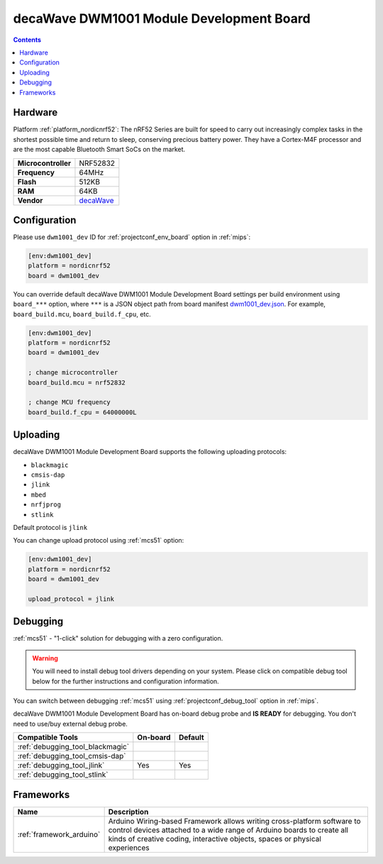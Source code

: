 
.. _board_nordicnrf52_dwm1001_dev:

decaWave DWM1001 Module Development Board
=========================================

.. contents::

Hardware
--------

Platform :ref:`platform_nordicnrf52`: The nRF52 Series are built for speed to carry out increasingly complex tasks in the shortest possible time and return to sleep, conserving precious battery power. They have a Cortex-M4F processor and are the most capable Bluetooth Smart SoCs on the market.

.. list-table::

  * - **Microcontroller**
    - NRF52832
  * - **Frequency**
    - 64MHz
  * - **Flash**
    - 512KB
  * - **RAM**
    - 64KB
  * - **Vendor**
    - `decaWave <https://www.decawave.com/product/dwm1001-development-board/?utm_source=platformio.org&utm_medium=docs>`__


Configuration
-------------

Please use ``dwm1001_dev`` ID for :ref:`projectconf_env_board` option in :ref:`mips`:

.. code-block:: ini

  [env:dwm1001_dev]
  platform = nordicnrf52
  board = dwm1001_dev

You can override default decaWave DWM1001 Module Development Board settings per build environment using
``board_***`` option, where ``***`` is a JSON object path from
board manifest `dwm1001_dev.json <https://github.com/platformio/platform-nordicnrf52/blob/master/boards/dwm1001_dev.json>`_. For example,
``board_build.mcu``, ``board_build.f_cpu``, etc.

.. code-block:: ini

  [env:dwm1001_dev]
  platform = nordicnrf52
  board = dwm1001_dev

  ; change microcontroller
  board_build.mcu = nrf52832

  ; change MCU frequency
  board_build.f_cpu = 64000000L


Uploading
---------
decaWave DWM1001 Module Development Board supports the following uploading protocols:

* ``blackmagic``
* ``cmsis-dap``
* ``jlink``
* ``mbed``
* ``nrfjprog``
* ``stlink``

Default protocol is ``jlink``

You can change upload protocol using :ref:`mcs51` option:

.. code-block:: ini

  [env:dwm1001_dev]
  platform = nordicnrf52
  board = dwm1001_dev

  upload_protocol = jlink

Debugging
---------

:ref:`mcs51` - "1-click" solution for debugging with a zero configuration.

.. warning::
    You will need to install debug tool drivers depending on your system.
    Please click on compatible debug tool below for the further
    instructions and configuration information.

You can switch between debugging :ref:`mcs51` using
:ref:`projectconf_debug_tool` option in :ref:`mips`.

decaWave DWM1001 Module Development Board has on-board debug probe and **IS READY** for debugging. You don't need to use/buy external debug probe.

.. list-table::
  :header-rows:  1

  * - Compatible Tools
    - On-board
    - Default
  * - :ref:`debugging_tool_blackmagic`
    -
    -
  * - :ref:`debugging_tool_cmsis-dap`
    -
    -
  * - :ref:`debugging_tool_jlink`
    - Yes
    - Yes
  * - :ref:`debugging_tool_stlink`
    -
    -

Frameworks
----------
.. list-table::
    :header-rows:  1

    * - Name
      - Description

    * - :ref:`framework_arduino`
      - Arduino Wiring-based Framework allows writing cross-platform software to control devices attached to a wide range of Arduino boards to create all kinds of creative coding, interactive objects, spaces or physical experiences
